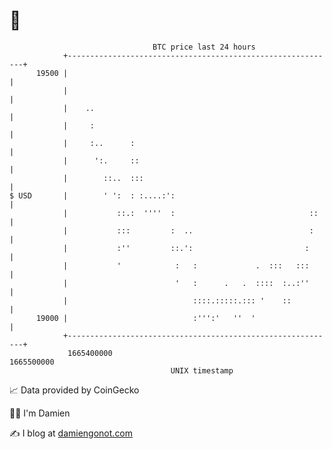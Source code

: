 * 👋

#+begin_example
                                   BTC price last 24 hours                    
               +------------------------------------------------------------+ 
         19500 |                                                            | 
               |                                                            | 
               |    ..                                                      | 
               |     :                                                      | 
               |     :..      :                                             | 
               |      ':.     ::                                            | 
               |        ::..  :::                                           | 
   $ USD       |        ' ':  : :....:':                                    | 
               |           ::.:  ''''  :                              ::    | 
               |           :::         :  ..                          :     | 
               |           :''         ::.':                         :      | 
               |           '            :   :             .  :::   :::      | 
               |                        '   :      .   .  ::::  :..:''      | 
               |                            ::::.:::::.::: '    ::          | 
         19000 |                            :''':'   ''  '                  | 
               +------------------------------------------------------------+ 
                1665400000                                        1665500000  
                                       UNIX timestamp                         
#+end_example
📈 Data provided by CoinGecko

🧑‍💻 I'm Damien

✍️ I blog at [[https://www.damiengonot.com][damiengonot.com]]
